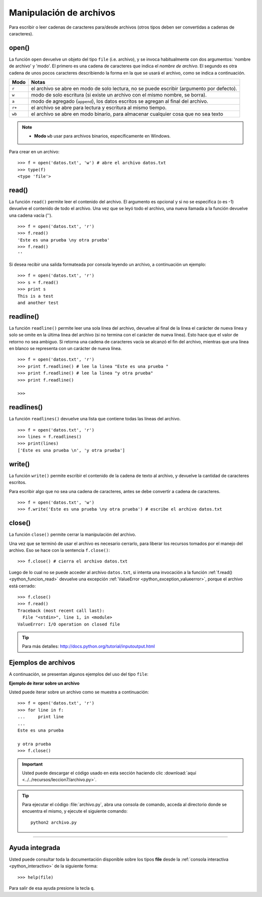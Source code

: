.. -*- coding: utf-8 -*-


.. _python_manipular_archivo:

Manipulación de archivos
------------------------

Para escribir o leer cadenas de caracteres para/desde archivos (otros tipos deben 
ser convertidas a cadenas de caracteres). 

.. _python_funcion_open:

open()
......

La función ``open`` devuelve un objeto del tipo ``file`` (i.e. archivo), y se 
invoca habitualmente con dos argumentos: 'nombre de archivo' y 'modo'. El primero 
es una cadena de caracteres que indica el *nombre de archivo*. El segundo es otra 
cadena de unos pocos caracteres describiendo la forma en la que se usará el archivo, 
como se indica a continuación.

+----------+-------------------------------------------------------------------------------------------+
| **Modo** | **Notas**                                                                                 |
+----------+-------------------------------------------------------------------------------------------+
| ``r``    | el archivo se abre en modo de solo lectura, no se puede escribir (argumento por defecto). |
+----------+-------------------------------------------------------------------------------------------+ 
| ``w``    | modo de solo escritura (si existe un archivo con el mismo nombre, se borra).              |
+----------+-------------------------------------------------------------------------------------------+ 
| ``a``    | modo de agregado (``append``), los datos escritos se agregan al final del archivo.        |
+----------+-------------------------------------------------------------------------------------------+ 
| ``r+``   | el archivo se abre para lectura y escritura al mismo tiempo.                              | 
+----------+-------------------------------------------------------------------------------------------+
| ``wb``   | el archivo se abre en modo binario, para almacenar cualquier cosa que no sea texto        | 
+----------+-------------------------------------------------------------------------------------------+

.. note::

	- **Modo** ``wb`` usar para archivos binarios, específicamente en Windows.


Para crear en un archivo:

::

	>>> f = open('datos.txt', 'w') # abre el archivo datos.txt
	>>> type(f)
	<type 'file'>


.. _python_funcion_read:

read()
......

La función ``read()`` permite leer el contenido del archivo. El argumento 
es opcional y si no se especifica (o es -1) devuelve el contenido de todo 
el archivo. Una vez que se leyó todo el archivo, una nueva llamada a 
la función devuelve una cadena vacía ('').

::

	>>> f = open('datos.txt', 'r')
	>>> f.read()
	'Este es una prueba \ny otra prueba'
	>>> f.read()
	''

Si desea recibir una salida formateada por consola leyendo un archivo, a 
continuación un ejemplo:

::

	>>> f = open('datos.txt', 'r')
	>>> s = f.read()
	>>> print s
	This is a test
	and another test


.. _python_funcion_readline:

readline()
..........

La función ``readline()`` permite leer una sola línea del archivo, 
devuelve al final de la línea el carácter de nueva línea y solo 
se omite en la última línea del archivo (si no termina con el carácter 
de nueva línea). Esto hace que el valor de retorno no sea ambiguo. 
Si retorna una cadena de caracteres vacía se alcanzó el fin del archivo, 
mientras que una línea en blanco se representa con un carácter de nueva línea.

::

	>>> f = open('datos.txt', 'r')
	>>> print f.readline() # lee la linea "Este es una prueba "
	>>> print f.readline() # lee la linea "y otra prueba"
	>>> print f.readline()
		
	>>> 


.. _python_funcion_readlines:

readlines()
...........

La función ``readlines()`` devuelve una lista que contiene todas las 
líneas del archivo.

::

	>>> f = open('datos.txt', 'r')
	>>> lines = f.readlines()
	>>> print(lines)
	['Este es una prueba \n', 'y otra prueba']


.. _python_funcion_write:

write()
.......

La función ``write()`` permite escribir el contenido de la cadena de 
texto al archivo, y devuelve la cantidad de caracteres escritos.

Para escribir algo que no sea una cadena de caracteres, antes se 
debe convertir a cadena de caracteres.

::

	>>> f = open('datos.txt', 'w')
	>>> f.write('Este es una prueba \ny otra prueba') # escribe el archivo datos.txt


.. _python_funcion_close:

close()
.......

La función ``close()`` permite cerrar la manipulación del archivo.

Una vez que se terminó de usar el archivo es necesario cerrarlo, para liberar 
los recursos tomados por el manejo del archivo. Eso se hace con la sentencia 
``f.close()``:

::

	>>> f.close() # cierra el archivo datos.txt


Luego de lo cual no se puede acceder al archivo ``datos.txt``, si intenta 
una invocación a la función :ref:`f.read() <python_funcion_read>` devuelve una excepción 
:ref:`ValueError <python_exception_valueerror>`, porque el archivo está cerrado:

::

	>>> f.close()
	>>> f.read()
	Traceback (most recent call last):
	  File "<stdin>", line 1, in <module>
	ValueError: I/O operation on closed file


.. tip:: Para más detalles: http://docs.python.org/tutorial/inputoutput.html


Ejemplos de archivos
....................

A continuación, se presentan algunos ejemplos del uso del tipo ``file``:

**Ejemplo de iterar sobre un archivo**

Usted puede iterar sobre un archivo como se muestra a continuación:

::

	>>> f = open('datos.txt', 'r')
	>>> for line in f:
	...     print line
	... 
	Este es una prueba 

	y otra prueba
	>>> f.close()


.. important::
    Usted puede descargar el código usado en esta sección haciendo clic 
    :download:`aquí <../../recursos/leccion7/archivo.py>`.


.. tip::
    Para ejecutar el código :file:`archivo.py`, abra una 
    consola de comando, acceda al directorio donde se encuentra el mismo, 
    y ejecute el siguiente comando: ::

        python2 archivo.py


----

Ayuda integrada
...............

Usted puede consultar toda la documentación disponible sobre los tipos 
**file** desde la :ref:`consola interactiva <python_interactivo>` de la 
siguiente forma:

::

    >>> help(file)

Para salir de esa ayuda presione la tecla ``q``.


.. seealso::

    Consulte la sección de :ref:`lecturas suplementarias <lecturas_suplementarias_sesion7>` 
    del entrenamiento para ampliar su conocimiento en esta temática.
